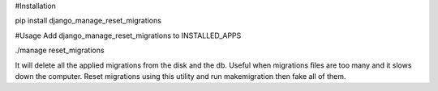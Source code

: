 #Installation

pip install django_manage_reset_migrations

#Usage
Add django_manage_reset_migrations to INSTALLED_APPS

./manage reset_migrations

It will delete all the applied migrations from the disk and the db.
Useful when migrations files are too many and it slows down the computer.
Reset migrations using this utility and run makemigration then fake all of them.
